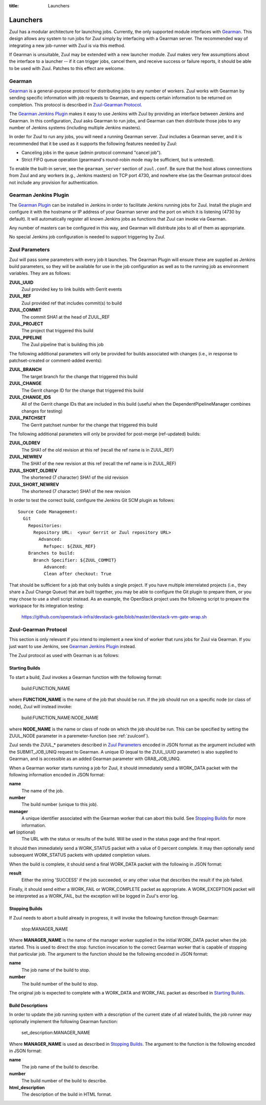 :title: Launchers

.. _Gearman: http://gearman.org/

.. _`Gearman Plugin`:
   https://wiki.jenkins-ci.org/display/JENKINS/Gearman+Plugin

.. _launchers:

Launchers
=========

Zuul has a modular architecture for launching jobs.  Currently, the
only supported module interfaces with Gearman_.  This design allows
any system to run jobs for Zuul simply by interfacing with a Gearman
server.  The recommended way of integrating a new job-runner with Zuul
is via this method.

If Gearman is unsuitable, Zuul may be extended with a new launcher
module.  Zuul makes very few assumptions about the interface to a
launcher -- if it can trigger jobs, cancel them, and receive success
or failure reports, it should be able to be used with Zuul.  Patches
to this effect are welcome.

Gearman
-------

Gearman_ is a general-purpose protocol for distributing jobs to any
number of workers.  Zuul works with Gearman by sending specific
information with job requests to Gearman, and expects certain
information to be returned on completion.  This protocol is described
in `Zuul-Gearman Protocol`_.

The `Gearman Jenkins Plugin`_ makes it easy to use Jenkins with Zuul
by providing an interface between Jenkins and Gearman.  In this
configuration, Zuul asks Gearman to run jobs, and Gearman can then
distribute those jobs to any number of Jenkins systems (including
multiple Jenkins masters).

In order for Zuul to run any jobs, you will need a running Gearman
server.  Zuul includes a Gearman server, and it is recommended that it
be used as it supports the following features needed by Zuul:

* Canceling jobs in the queue (admin protocol command "cancel job").
* Strict FIFO queue operation (gearmand's round-robin mode may be
  sufficient, but is untested).

To enable the built-in server, see the ``gearman_server`` section of
``zuul.conf``.  Be sure that the host allows connections from Zuul and
any workers (e.g., Jenkins masters) on TCP port 4730, and nowhere else
(as the Gearman protocol does not include any provision for
authentication.

Gearman Jenkins Plugin
----------------------

The `Gearman Plugin`_ can be installed in Jenkins in order to
facilitate Jenkins running jobs for Zuul.  Install the plugin and
configure it with the hostname or IP address of your Gearman server
and the port on which it is listening (4730 by default).  It will
automatically register all known Jenkins jobs as functions that Zuul
can invoke via Gearman.

Any number of masters can be configured in this way, and Gearman will
distribute jobs to all of them as appropriate.

No special Jenkins job configuration is needed to support triggering
by Zuul.

Zuul Parameters
---------------

Zuul will pass some parameters with every job it launches.  The
Gearman Plugin will ensure these are supplied as Jenkins build
parameters, so they will be available for use in the job configuration
as well as to the running job as environment variables.  They are as
follows:

**ZUUL_UUID**
  Zuul provided key to link builds with Gerrit events
**ZUUL_REF**
  Zuul provided ref that includes commit(s) to build
**ZUUL_COMMIT**
  The commit SHA1 at the head of ZUUL_REF
**ZUUL_PROJECT**
  The project that triggered this build
**ZUUL_PIPELINE**
  The Zuul pipeline that is building this job

The following additional parameters will only be provided for builds
associated with changes (i.e., in response to patchset-created or
comment-added events):

**ZUUL_BRANCH**
  The target branch for the change that triggered this build
**ZUUL_CHANGE**
  The Gerrit change ID for the change that triggered this build
**ZUUL_CHANGE_IDS**
  All of the Gerrit change IDs that are included in this build (useful
  when the DependentPipelineManager combines changes for testing)
**ZUUL_PATCHSET**
  The Gerrit patchset number for the change that triggered this build

The following additional parameters will only be provided for
post-merge (ref-updated) builds:

**ZUUL_OLDREV**
  The SHA1 of the old revision at this ref (recall the ref name is
  in ZUUL_REF)
**ZUUL_NEWREV**
  The SHA1 of the new revision at this ref (recall the ref name is
  in ZUUL_REF)
**ZUUL_SHORT_OLDREV**
  The shortened (7 character) SHA1 of the old revision
**ZUUL_SHORT_NEWREV**
  The shortened (7 character) SHA1 of the new revision

In order to test the correct build, configure the Jenkins Git SCM
plugin as follows::

  Source Code Management:
    Git
      Repositories:
        Repository URL:  <your Gerrit or Zuul repository URL>
          Advanced:
            Refspec: ${ZUUL_REF}
      Branches to build:
        Branch Specifier: ${ZUUL_COMMIT}
            Advanced:
            Clean after checkout: True

That should be sufficient for a job that only builds a single project.
If you have multiple interrelated projects (i.e., they share a Zuul
Change Queue) that are built together, you may be able to configure
the Git plugin to prepare them, or you may chose to use a shell script
instead.  As an example, the OpenStack project uses the following
script to prepare the workspace for its integration testing:

  https://github.com/openstack-infra/devstack-gate/blob/master/devstack-vm-gate-wrap.sh


Zuul-Gearman Protocol
---------------------

This section is only relevant if you intend to implement a new kind of
worker that runs jobs for Zuul via Gearman.  If you just want to use
Jenkins, see `Gearman Jenkins Plugin`_ instead.

The Zuul protocol as used with Gearman is as follows:

Starting Builds
~~~~~~~~~~~~~~~

To start a build, Zuul invokes a Gearman function with the following
format:

  build:FUNCTION_NAME

where **FUNCTION_NAME** is the name of the job that should be run.  If
the job should run on a specific node (or class of node), Zuul will
instead invoke:

  build:FUNCTION_NAME:NODE_NAME

where **NODE_NAME** is the name or class of node on which the job
should be run.  This can be specified by setting the ZUUL_NODE
parameter in a paremeter-function (see :ref:`zuulconf`).

Zuul sends the ZUUL_* parameters described in `Zuul Parameters`_
encoded in JSON format as the argument included with the
SUBMIT_JOB_UNIQ request to Gearman.  A unique ID (equal to the
ZUUL_UUID parameter) is also supplied to Gearman, and is accessible as
an added Gearman parameter with GRAB_JOB_UNIQ.

When a Gearman worker starts running a job for Zuul, it should
immediately send a WORK_DATA packet with the following information
encoded in JSON format:

**name**
  The name of the job.

**number**
  The build number (unique to this job).

**manager**
  A unique identifier associated with the Gearman worker that can
  abort this build.  See `Stopping Builds`_ for more information.

**url** (optional)
  The URL with the status or results of the build.  Will be used in
  the status page and the final report.

It should then immediately send a WORK_STATUS packet with a value of 0
percent complete.  It may then optionally send subsequent WORK_STATUS
packets with updated completion values.

When the build is complete, it should send a final WORK_DATA packet
with the following in JSON format:

**result**
  Either the string 'SUCCESS' if the job succeeded, or any other value
  that describes the result if the job failed.

Finally, it should send either a WORK_FAIL or WORK_COMPLETE packet as
appropriate.  A WORK_EXCEPTION packet will be interpreted as a
WORK_FAIL, but the exception will be logged in Zuul's error log.

Stopping Builds
~~~~~~~~~~~~~~~

If Zuul needs to abort a build already in progress, it will invoke the
following function through Gearman:

  stop:MANAGER_NAME

Where **MANAGER_NAME** is the name of the manager worker supplied in
the initial WORK_DATA packet when the job started.  This is used to
direct the stop: function invocation to the correct Gearman worker
that is capable of stopping that particular job.  The argument to the
function should be the following encoded in JSON format:

**name**
  The job name of the build to stop.

**number**
  The build number of the build to stop.

The original job is expected to complete with a WORK_DATA and
WORK_FAIL packet as described in `Starting Builds`_.

Build Descriptions
~~~~~~~~~~~~~~~~~~

In order to update the job running system with a description of the
current state of all related builds, the job runner may optionally
implement the following Gearman function:

  set_description:MANAGER_NAME

Where **MANAGER_NAME** is used as described in `Stopping Builds`_.
The argument to the function is the following encoded in JSON format:

**name**
  The job name of the build to describe.

**number**
  The build number of the build to describe.

**html_description**
  The description of the build in HTML format.

